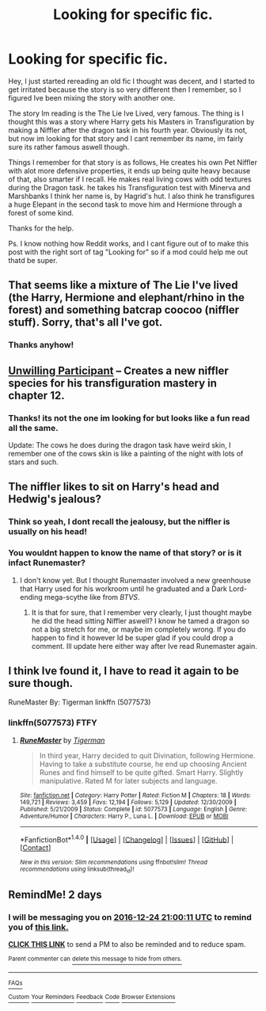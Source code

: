 #+TITLE: Looking for specific fic.

* Looking for specific fic.
:PROPERTIES:
:Author: Salamandins
:Score: 8
:DateUnix: 1482415500.0
:DateShort: 2016-Dec-22
:FlairText: Request
:END:
Hey, I just started rereading an old fic I thought was decent, and I started to get irritated because the story is so very different then I remember, so I figured Ive been mixing the story with another one.

The story Im reading is the The Lie Ive Lived, very famous. The thing is I thought this was a story where Harry gets his Masters in Transfiguration by making a Niffler after the dragon task in his fourth year. Obviously its not, but now im looking for that story and I cant remember its name, im fairly sure its rather famous aswell though.

Things I remember for that story is as follows, He creates his own Pet Niffler with alot more defensive properties, it ends up being quite heavy because of that, also smarter if I recall. He makes real living cows with odd textures during the Dragon task. he takes his Transfiguration test with Minerva and Marshbanks I think her name is, by Hagrid's hut. I also think he transfigures a huge Elepant in the second task to move him and Hermione through a forest of some kind.

Thanks for the help.

Ps. I know nothing how Reddit works, and I cant figure out of to make this post with the right sort of tag "Looking for" so if a mod could help me out thatd be super.


** That seems like a mixture of The Lie I've lived (the Harry, Hermione and elephant/rhino in the forest) and something batcrap coocoo (niffler stuff). Sorry, that's all I've got.
:PROPERTIES:
:Author: yarglethatblargle
:Score: 5
:DateUnix: 1482418395.0
:DateShort: 2016-Dec-22
:END:

*** Thanks anyhow!
:PROPERTIES:
:Author: Salamandins
:Score: 1
:DateUnix: 1482420333.0
:DateShort: 2016-Dec-22
:END:


** [[http://fictionhunt.com/read/8338280][Unwilling Participant]] -- Creates a new niffler species for his transfiguration mastery in chapter 12.
:PROPERTIES:
:Author: munin295
:Score: 3
:DateUnix: 1482420493.0
:DateShort: 2016-Dec-22
:END:

*** Thanks! its not the one im looking for but looks like a fun read all the same.

Update: The cows he does during the dragon task have weird skin, I remember one of the cows skin is like a painting of the night with lots of stars and such.
:PROPERTIES:
:Author: Salamandins
:Score: 1
:DateUnix: 1482424323.0
:DateShort: 2016-Dec-22
:END:


** The niffler likes to sit on Harry's head and Hedwig's jealous?
:PROPERTIES:
:Author: jeffala
:Score: 3
:DateUnix: 1482429312.0
:DateShort: 2016-Dec-22
:END:

*** Think so yeah, I dont recall the jealousy, but the niffler is usually on his head!
:PROPERTIES:
:Author: Salamandins
:Score: 1
:DateUnix: 1482429432.0
:DateShort: 2016-Dec-22
:END:


*** You wouldnt happen to know the name of that story? or is it infact Runemaster?
:PROPERTIES:
:Author: Salamandins
:Score: 1
:DateUnix: 1482502844.0
:DateShort: 2016-Dec-23
:END:

**** I don't know yet. But I thought Runemaster involved a new greenhouse that Harry used for his workroom until he graduated and a Dark Lord-ending mega-scythe like from /BTVS/.
:PROPERTIES:
:Author: jeffala
:Score: 2
:DateUnix: 1482514325.0
:DateShort: 2016-Dec-23
:END:

***** It is that for sure, that I remember very clearly, I just thought maybe he did the head sitting Niffler aswell? I know he tamed a dragon so not a big stretch for me, or maybe im completely wrong. If you do happen to find it however Id be super glad if you could drop a comment. Ill update here either way after Ive read Runemaster again.
:PROPERTIES:
:Author: Salamandins
:Score: 2
:DateUnix: 1482516269.0
:DateShort: 2016-Dec-23
:END:


** I think Ive found it, I have to read it again to be sure though.

RuneMaster By: Tigerman linkffn (5077573)
:PROPERTIES:
:Author: Salamandins
:Score: 2
:DateUnix: 1482428513.0
:DateShort: 2016-Dec-22
:END:

*** linkffn(5077573) FTFY
:PROPERTIES:
:Author: Ch1pp
:Score: 2
:DateUnix: 1482430779.0
:DateShort: 2016-Dec-22
:END:

**** [[http://www.fanfiction.net/s/5077573/1/][*/RuneMaster/*]] by [[https://www.fanfiction.net/u/397906/Tigerman][/Tigerman/]]

#+begin_quote
  In third year, Harry decided to quit Divination, following Hermione. Having to take a substitute course, he end up choosing Ancient Runes and find himself to be quite gifted. Smart Harry. Slightly manipulative. Rated M for later subjects and language.
#+end_quote

^{/Site/: [[http://www.fanfiction.net/][fanfiction.net]] *|* /Category/: Harry Potter *|* /Rated/: Fiction M *|* /Chapters/: 18 *|* /Words/: 149,721 *|* /Reviews/: 3,459 *|* /Favs/: 12,194 *|* /Follows/: 5,129 *|* /Updated/: 12/30/2009 *|* /Published/: 5/21/2009 *|* /Status/: Complete *|* /id/: 5077573 *|* /Language/: English *|* /Genre/: Adventure/Humor *|* /Characters/: Harry P., Luna L. *|* /Download/: [[http://www.ff2ebook.com/old/ffn-bot/index.php?id=5077573&source=ff&filetype=epub][EPUB]] or [[http://www.ff2ebook.com/old/ffn-bot/index.php?id=5077573&source=ff&filetype=mobi][MOBI]]}

--------------

*FanfictionBot*^{1.4.0} *|* [[[https://github.com/tusing/reddit-ffn-bot/wiki/Usage][Usage]]] | [[[https://github.com/tusing/reddit-ffn-bot/wiki/Changelog][Changelog]]] | [[[https://github.com/tusing/reddit-ffn-bot/issues/][Issues]]] | [[[https://github.com/tusing/reddit-ffn-bot/][GitHub]]] | [[[https://www.reddit.com/message/compose?to=tusing][Contact]]]

^{/New in this version: Slim recommendations using/ ffnbot!slim! /Thread recommendations using/ linksub(thread_id)!}
:PROPERTIES:
:Author: FanfictionBot
:Score: 1
:DateUnix: 1482430788.0
:DateShort: 2016-Dec-22
:END:


** RemindMe! 2 days
:PROPERTIES:
:Author: wwbillyww
:Score: 1
:DateUnix: 1482440373.0
:DateShort: 2016-Dec-23
:END:

*** I will be messaging you on [[http://www.wolframalpha.com/input/?i=2016-12-24%2021:00:11%20UTC%20To%20Local%20Time][*2016-12-24 21:00:11 UTC*]] to remind you of [[https://www.reddit.com/r/HPfanfiction/comments/5jqpt7/looking_for_specific_fic/dbips4y][*this link.*]]

[[http://np.reddit.com/message/compose/?to=RemindMeBot&subject=Reminder&message=%5Bhttps://www.reddit.com/r/HPfanfiction/comments/5jqpt7/looking_for_specific_fic/dbips4y%5D%0A%0ARemindMe!%20%202%20days][*CLICK THIS LINK*]] to send a PM to also be reminded and to reduce spam.

^{Parent commenter can} [[http://np.reddit.com/message/compose/?to=RemindMeBot&subject=Delete%20Comment&message=Delete!%20dbiptdq][^{delete this message to hide from others.}]]

--------------

[[http://np.reddit.com/r/RemindMeBot/comments/24duzp/remindmebot_info/][^{FAQs}]]

[[http://np.reddit.com/message/compose/?to=RemindMeBot&subject=Reminder&message=%5BLINK%20INSIDE%20SQUARE%20BRACKETS%20else%20default%20to%20FAQs%5D%0A%0ANOTE:%20Don't%20forget%20to%20add%20the%20time%20options%20after%20the%20command.%0A%0ARemindMe!][^{Custom}]]
[[http://np.reddit.com/message/compose/?to=RemindMeBot&subject=List%20Of%20Reminders&message=MyReminders!][^{Your Reminders}]]
[[http://np.reddit.com/message/compose/?to=RemindMeBotWrangler&subject=Feedback][^{Feedback}]]
[[https://github.com/SIlver--/remindmebot-reddit][^{Code}]]
[[https://np.reddit.com/r/RemindMeBot/comments/4kldad/remindmebot_extensions/][^{Browser Extensions}]]
:PROPERTIES:
:Author: RemindMeBot
:Score: 1
:DateUnix: 1482440417.0
:DateShort: 2016-Dec-23
:END:
